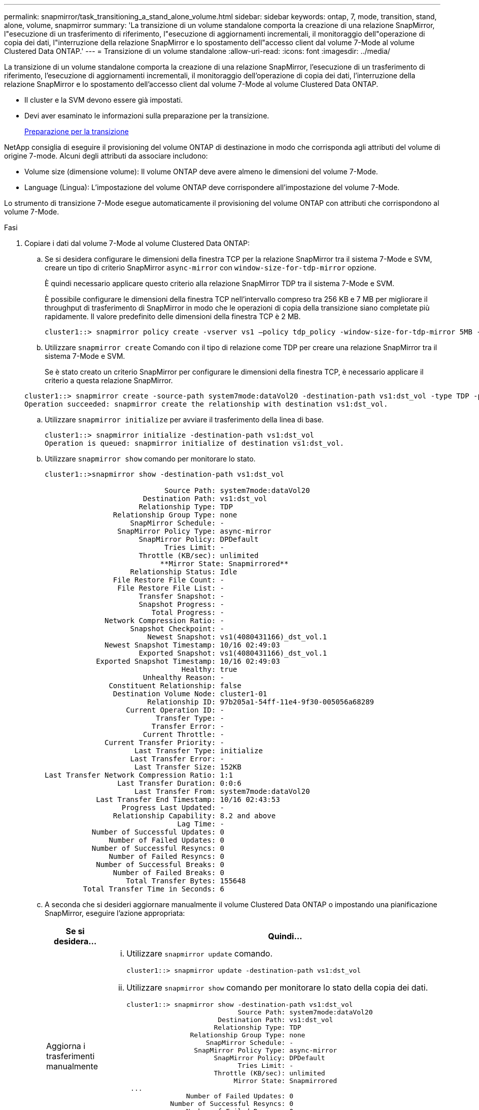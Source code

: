 ---
permalink: snapmirror/task_transitioning_a_stand_alone_volume.html 
sidebar: sidebar 
keywords: ontap, 7, mode, transition, stand, alone, volume, snapmirror 
summary: 'La transizione di un volume standalone comporta la creazione di una relazione SnapMirror, l"esecuzione di un trasferimento di riferimento, l"esecuzione di aggiornamenti incrementali, il monitoraggio dell"operazione di copia dei dati, l"interruzione della relazione SnapMirror e lo spostamento dell"accesso client dal volume 7-Mode al volume Clustered Data ONTAP.' 
---
= Transizione di un volume standalone
:allow-uri-read: 
:icons: font
:imagesdir: ../media/


[role="lead"]
La transizione di un volume standalone comporta la creazione di una relazione SnapMirror, l'esecuzione di un trasferimento di riferimento, l'esecuzione di aggiornamenti incrementali, il monitoraggio dell'operazione di copia dei dati, l'interruzione della relazione SnapMirror e lo spostamento dell'accesso client dal volume 7-Mode al volume Clustered Data ONTAP.

* Il cluster e la SVM devono essere già impostati.
* Devi aver esaminato le informazioni sulla preparazione per la transizione.
+
xref:task_preparing_for_transition.adoc[Preparazione per la transizione]



NetApp consiglia di eseguire il provisioning del volume ONTAP di destinazione in modo che corrisponda agli attributi del volume di origine 7-mode. Alcuni degli attributi da associare includono:

* Volume size (dimensione volume): Il volume ONTAP deve avere almeno le dimensioni del volume 7-Mode.
* Language (Lingua): L'impostazione del volume ONTAP deve corrispondere all'impostazione del volume 7-Mode.


Lo strumento di transizione 7-Mode esegue automaticamente il provisioning del volume ONTAP con attributi che corrispondono al volume 7-Mode.

.Fasi
. Copiare i dati dal volume 7-Mode al volume Clustered Data ONTAP:
+
.. Se si desidera configurare le dimensioni della finestra TCP per la relazione SnapMirror tra il sistema 7-Mode e SVM, creare un tipo di criterio SnapMirror `async-mirror` con `window-size-for-tdp-mirror` opzione.
+
È quindi necessario applicare questo criterio alla relazione SnapMirror TDP tra il sistema 7-Mode e SVM.

+
È possibile configurare le dimensioni della finestra TCP nell'intervallo compreso tra 256 KB e 7 MB per migliorare il throughput di trasferimento di SnapMirror in modo che le operazioni di copia della transizione siano completate più rapidamente. Il valore predefinito delle dimensioni della finestra TCP è 2 MB.

+
[listing]
----
cluster1::> snapmirror policy create -vserver vs1 –policy tdp_policy -window-size-for-tdp-mirror 5MB -type async-mirror
----
.. Utilizzare `snapmirror create` Comando con il tipo di relazione come TDP per creare una relazione SnapMirror tra il sistema 7-Mode e SVM.
+
Se è stato creato un criterio SnapMirror per configurare le dimensioni della finestra TCP, è necessario applicare il criterio a questa relazione SnapMirror.

+
[listing]
----
cluster1::> snapmirror create -source-path system7mode:dataVol20 -destination-path vs1:dst_vol -type TDP -policy tdp_policy
Operation succeeded: snapmirror create the relationship with destination vs1:dst_vol.
----
.. Utilizzare `snapmirror initialize` per avviare il trasferimento della linea di base.
+
[listing]
----
cluster1::> snapmirror initialize -destination-path vs1:dst_vol
Operation is queued: snapmirror initialize of destination vs1:dst_vol.
----
.. Utilizzare `snapmirror show` comando per monitorare lo stato.
+
[listing]
----
cluster1::>snapmirror show -destination-path vs1:dst_vol

                            Source Path: system7mode:dataVol20
                       Destination Path: vs1:dst_vol
                      Relationship Type: TDP
                Relationship Group Type: none
                    SnapMirror Schedule: -
                 SnapMirror Policy Type: async-mirror
                      SnapMirror Policy: DPDefault
                            Tries Limit: -
                      Throttle (KB/sec): unlimited
                           **Mirror State: Snapmirrored**
                    Relationship Status: Idle
                File Restore File Count: -
                 File Restore File List: -
                      Transfer Snapshot: -
                      Snapshot Progress: -
                         Total Progress: -
              Network Compression Ratio: -
                    Snapshot Checkpoint: -
                        Newest Snapshot: vs1(4080431166)_dst_vol.1
              Newest Snapshot Timestamp: 10/16 02:49:03
                      Exported Snapshot: vs1(4080431166)_dst_vol.1
            Exported Snapshot Timestamp: 10/16 02:49:03
                                Healthy: true
                       Unhealthy Reason: -
               Constituent Relationship: false
                Destination Volume Node: cluster1-01
                        Relationship ID: 97b205a1-54ff-11e4-9f30-005056a68289
                   Current Operation ID: -
                          Transfer Type: -
                         Transfer Error: -
                       Current Throttle: -
              Current Transfer Priority: -
                     Last Transfer Type: initialize
                    Last Transfer Error: -
                     Last Transfer Size: 152KB
Last Transfer Network Compression Ratio: 1:1
                 Last Transfer Duration: 0:0:6
                     Last Transfer From: system7mode:dataVol20
            Last Transfer End Timestamp: 10/16 02:43:53
                  Progress Last Updated: -
                Relationship Capability: 8.2 and above
                               Lag Time: -
           Number of Successful Updates: 0
               Number of Failed Updates: 0
           Number of Successful Resyncs: 0
               Number of Failed Resyncs: 0
            Number of Successful Breaks: 0
                Number of Failed Breaks: 0
                   Total Transfer Bytes: 155648
         Total Transfer Time in Seconds: 6
----
.. A seconda che si desideri aggiornare manualmente il volume Clustered Data ONTAP o impostando una pianificazione SnapMirror, eseguire l'azione appropriata:
+
|===
| Se si desidera... | Quindi... 


 a| 
Aggiorna i trasferimenti manualmente
 a| 
... Utilizzare `snapmirror update` comando.
+
[listing]
----
cluster1::> snapmirror update -destination-path vs1:dst_vol
----
... Utilizzare `snapmirror show` comando per monitorare lo stato della copia dei dati.
+
[listing]
----
cluster1::> snapmirror show -destination-path vs1:dst_vol
                            Source Path: system7mode:dataVol20
                       Destination Path: vs1:dst_vol
                      Relationship Type: TDP
                Relationship Group Type: none
                    SnapMirror Schedule: -
                 SnapMirror Policy Type: async-mirror
                      SnapMirror Policy: DPDefault
                            Tries Limit: -
                      Throttle (KB/sec): unlimited
                           Mirror State: Snapmirrored
 ...
               Number of Failed Updates: 0
           Number of Successful Resyncs: 0
               Number of Failed Resyncs: 0
            Number of Successful Breaks: 0
                Number of Failed Breaks: 0
                   Total Transfer Bytes: 278528
         Total Transfer Time in Seconds: 11
----
... Passare alla fase 3.




 a| 
Eseguire trasferimenti di aggiornamento pianificati
 a| 
... Utilizzare `job schedule cron create` per creare una pianificazione per i trasferimenti di aggiornamento.
+
[listing]
----
cluster1::> job schedule cron create -name 15_minute_sched -minute 15
----
... Utilizzare `snapmirror modify` Per applicare la pianificazione alla relazione SnapMirror.
+
[listing]
----
cluster1::> snapmirror modify -destination-path vs1:dst_vol -schedule 15_minute_sched
----
... Utilizzare `snapmirror show` comando per monitorare lo stato della copia dei dati.
+
[listing]
----
cluster1::> snapmirror show -destination-path vs1:dst_vol
                            Source Path: system7mode:dataVol20
                       Destination Path: vs1:dst_vol
                      Relationship Type: TDP
                Relationship Group Type: none
                    SnapMirror Schedule: 15_minute_sched
                 SnapMirror Policy Type: async-mirror
                      SnapMirror Policy: DPDefault
                            Tries Limit: -
                      Throttle (KB/sec): unlimited
                           Mirror State: Snapmirrored
 ...
               Number of Failed Updates: 0
           Number of Successful Resyncs: 0
               Number of Failed Resyncs: 0
            Number of Successful Breaks: 0
                Number of Failed Breaks: 0
                   Total Transfer Bytes: 278528
         Total Transfer Time in Seconds: 11
----


|===


. Se si dispone di una pianificazione per i trasferimenti incrementali, attenersi alla seguente procedura quando si è pronti per eseguire il cutover:
+
.. Utilizzare `snapmirror quiesce` comando per disattivare tutti i trasferimenti di aggiornamenti futuri.
+
[listing]
----
cluster1::> snapmirror quiesce -destination-path vs1:dst_vol
----
.. Utilizzare `snapmirror modify` Comando per eliminare la pianificazione di SnapMirror.
+
[listing]
----
cluster1::> snapmirror modify -destination-path vs1:dst_vol -schedule ""
----
.. Se i trasferimenti SnapMirror sono già state rinunciate in precedenza, utilizzare `snapmirror resume` Per attivare i trasferimenti SnapMirror.
+
[listing]
----
cluster1::> snapmirror resume -destination-path vs1:dst_vol
----


. Attendere il completamento dei trasferimenti in corso tra i volumi 7-Mode e i volumi Data ONTAP in cluster, quindi scollegare l'accesso client dai volumi 7-Mode per avviare il cutover.
. Utilizzare `snapmirror update` Per eseguire un aggiornamento finale dei dati nel volume Clustered Data ONTAP.
+
[listing]
----
cluster1::> snapmirror update -destination-path vs1:dst_vol
Operation is queued: snapmirror update of destination vs1:dst_vol.
----
. Utilizzare `snapmirror show` comando per verificare che l'ultimo trasferimento sia stato eseguito correttamente.
. Utilizzare `snapmirror break` Per interrompere la relazione di SnapMirror tra il volume 7-Mode e il volume Clustered Data ONTAP.
+
[listing]
----
cluster1::> snapmirror break -destination-path vs1:dst_vol
[Job 60] Job succeeded: SnapMirror Break Succeeded
----
. Se i volumi hanno LUN configurati, utilizzare il livello di privilegio avanzato `lun transition 7-mode show` Comando per verificare che i LUN siano stati trasferiti.
+
È inoltre possibile utilizzare `lun show` Sul volume Clustered Data ONTAP per visualizzare tutti i LUN che sono stati trasferiti correttamente.

. Utilizzare `snapmirror delete` Per eliminare la relazione di SnapMirror tra il volume 7-Mode e il volume Clustered Data ONTAP.
+
[listing]
----
cluster1::> snapmirror delete -destination-path vs1:dst_vol
----
. Utilizzare `snapmirror release` Per rimuovere le informazioni sulle relazioni di SnapMirror dal sistema 7-Mode.
+
[listing]
----
system7mode> snapmirror release dataVol20 vs1:dst_vol
----


È necessario eliminare la relazione peer SVM tra il sistema 7-Mode e SVM quando tutti i volumi richiesti nel sistema 7-Mode vengono trasferiti alla SVM.

*Informazioni correlate*

xref:task_resuming_a_failed_snapmirror_transfer_transition.adoc[Ripresa di un trasferimento di riferimento SnapMirror non riuscito]

xref:task_recovering_from_a_failed_lun_transition.adoc[Ripristino da una transizione LUN non riuscita]

xref:task_configuring_a_tcp_window_size_for_snapmirror_relationships.adoc[Configurazione delle dimensioni di una finestra TCP per le relazioni SnapMirror]
